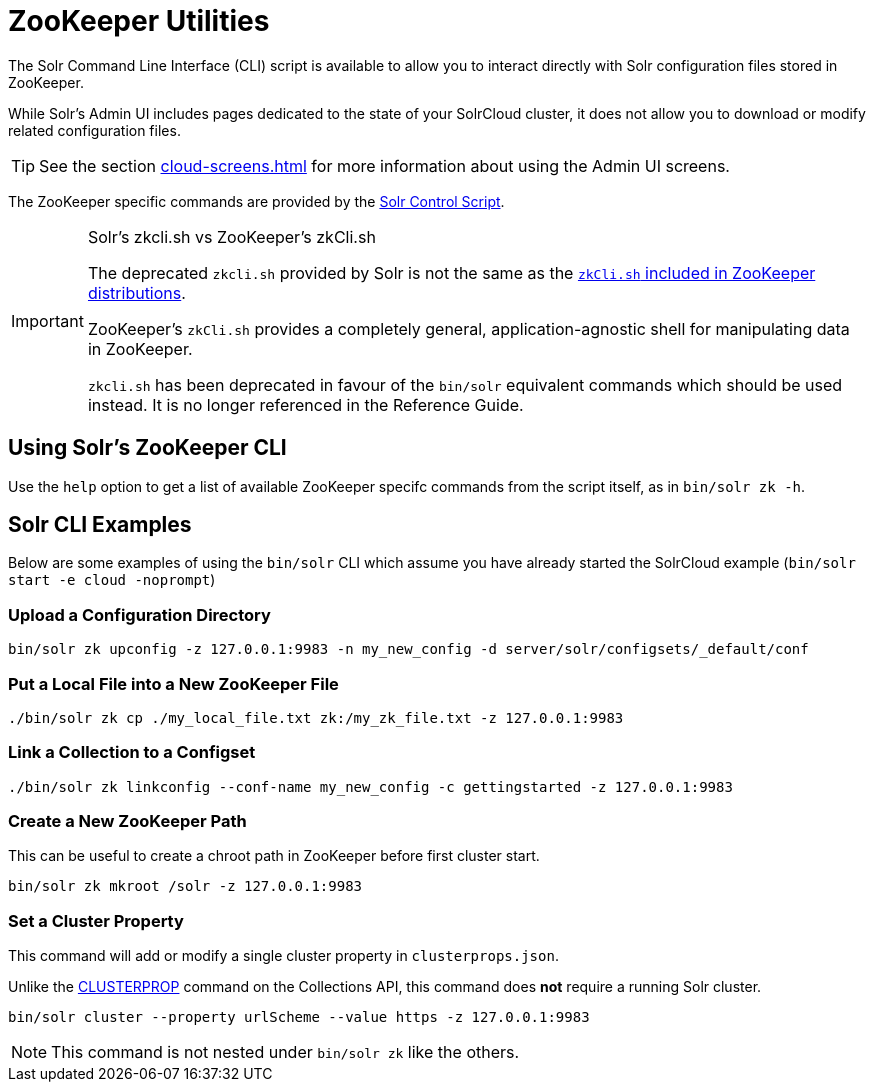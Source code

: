 = ZooKeeper Utilities
// Licensed to the Apache Software Foundation (ASF) under one
// or more contributor license agreements.  See the NOTICE file
// distributed with this work for additional information
// regarding copyright ownership.  The ASF licenses this file
// to you under the Apache License, Version 2.0 (the
// "License"); you may not use this file except in compliance
// with the License.  You may obtain a copy of the License at
//
//   http://www.apache.org/licenses/LICENSE-2.0
//
// Unless required by applicable law or agreed to in writing,
// software distributed under the License is distributed on an
// "AS IS" BASIS, WITHOUT WARRANTIES OR CONDITIONS OF ANY
// KIND, either express or implied.  See the License for the
// specific language governing permissions and limitations
// under the License.

The Solr Command Line Interface (CLI) script is available to allow you to interact directly with Solr configuration files stored in ZooKeeper.

While Solr's Admin UI includes pages dedicated to the state of your SolrCloud cluster, it does not allow you to download or modify related configuration files.

TIP: See the section xref:cloud-screens.adoc[] for more information about using the Admin UI screens.

The ZooKeeper specific commands are provided by the xref:solr-control-script-reference.adoc[Solr Control Script].

.Solr's zkcli.sh vs ZooKeeper's zkCli.sh
[IMPORTANT]
====
The deprecated `zkcli.sh` provided by Solr is not the same as the https://zookeeper.apache.org/doc/current/zookeeperStarted.html#sc_ConnectingToZooKeeper[`zkCli.sh` included in ZooKeeper distributions].

ZooKeeper's `zkCli.sh` provides a completely general, application-agnostic shell for manipulating data in ZooKeeper.

`zkcli.sh` has been deprecated in favour of the `bin/solr` equivalent commands which should be used instead.   It is no longer referenced in the Reference Guide.
====

== Using Solr's ZooKeeper CLI

Use the `help` option to get a list of available ZooKeeper specifc commands from the script itself, as in `bin/solr zk -h`.

== Solr CLI Examples

Below are some examples of using the `bin/solr` CLI which assume you have already started the SolrCloud example (`bin/solr start -e cloud -noprompt`)

=== Upload a Configuration Directory

[source,bash]
----
bin/solr zk upconfig -z 127.0.0.1:9983 -n my_new_config -d server/solr/configsets/_default/conf
----

=== Put a Local File into a New ZooKeeper File

[source,bash]
----
./bin/solr zk cp ./my_local_file.txt zk:/my_zk_file.txt -z 127.0.0.1:9983
----

=== Link a Collection to a Configset

[source,bash]
----
./bin/solr zk linkconfig --conf-name my_new_config -c gettingstarted -z 127.0.0.1:9983
----

=== Create a New ZooKeeper Path

This can be useful to create a chroot path in ZooKeeper before first cluster start.

[source,bash]
----
bin/solr zk mkroot /solr -z 127.0.0.1:9983
----

=== Set a Cluster Property

This command will add or modify a single cluster property in `clusterprops.json`.

Unlike the xref:cluster-node-management.adoc#clusterprop[CLUSTERPROP] command on the Collections API, this command does *not* require a running Solr cluster.

[source,bash]
----
bin/solr cluster --property urlScheme --value https -z 127.0.0.1:9983
----

NOTE: This command is not nested under `bin/solr zk` like the others.
